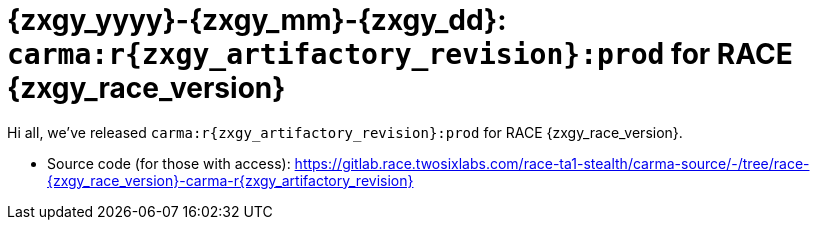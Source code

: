 //
// Copyright (C) 2019-2024 Stealth Software Technologies, Inc.
//
// Licensed under the Apache License, Version 2.0 (the "License");
// you may not use this file except in compliance with the License.
// You may obtain a copy of the License at
//
//     http://www.apache.org/licenses/LICENSE-2.0
//
// Unless required by applicable law or agreed to in writing,
// software distributed under the License is distributed on an "AS
// IS" BASIS, WITHOUT WARRANTIES OR CONDITIONS OF ANY KIND, either
// express or implied. See the License for the specific language
// governing permissions and limitations under the License.
//
// SPDX-License-Identifier: Apache-2.0
//

:sectnums!:

[#release_notes_for_race_{zxgy_yyyy}_{zxgy_mm}_{zxgy_dd}_r{zxgy_artifactory_revision}]
= {zxgy_yyyy}-{zxgy_mm}-{zxgy_dd}: `carma:r{zxgy_artifactory_revision}:prod` for RACE {zxgy_race_version}

:sectnums:

Hi all, we've released `carma:r{zxgy_artifactory_revision}:prod` for
RACE {zxgy_race_version}.

* {blank}
Source code (for those with access):
link:https://gitlab.race.twosixlabs.com/race-ta1-stealth/carma-source/-/tree/race-{zxgy_race_version}-carma-r{zxgy_artifactory_revision}[]

//
